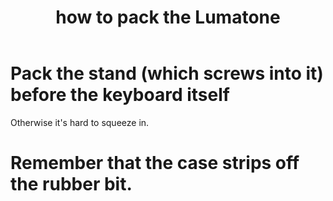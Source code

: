 :PROPERTIES:
:ID:       72d5a73b-691f-4034-9552-6f657f549f21
:END:
#+title: how to pack the Lumatone
* Pack the stand (which screws into it) before the keyboard itself
  Otherwise it's hard to squeeze in.
* Remember that the case strips off the rubber bit.
